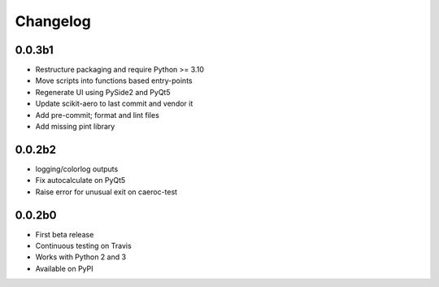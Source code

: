 Changelog
=========

0.0.3b1
-------
- Restructure packaging and require Python >= 3.10
- Move scripts into functions based entry-points
- Regenerate UI using PySide2 and PyQt5
- Update scikit-aero to last commit and vendor it
- Add pre-commit; format and lint files
- Add missing pint library

0.0.2b2
-------
- logging/colorlog outputs
- Fix autocalculate on PyQt5
- Raise error for unusual exit on caeroc-test

0.0.2b0
-------
- First beta release
- Continuous testing on Travis
- Works with Python 2 and 3
- Available on PyPI
